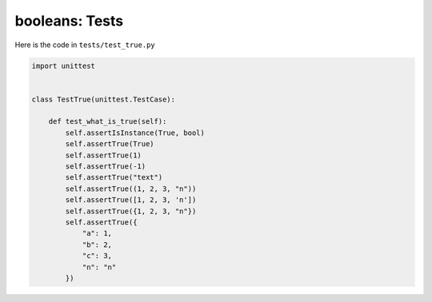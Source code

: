 
booleans: Tests
================

Here is the code in ``tests/test_true.py``

.. code-block:: python

    import unittest


    class TestTrue(unittest.TestCase):

        def test_what_is_true(self):
            self.assertIsInstance(True, bool)
            self.assertTrue(True)
            self.assertTrue(1)
            self.assertTrue(-1)
            self.assertTrue("text")
            self.assertTrue((1, 2, 3, "n"))
            self.assertTrue([1, 2, 3, 'n'])
            self.assertTrue({1, 2, 3, "n"})
            self.assertTrue({
                "a": 1,
                "b": 2,
                "c": 3,
                "n": "n"
            })
